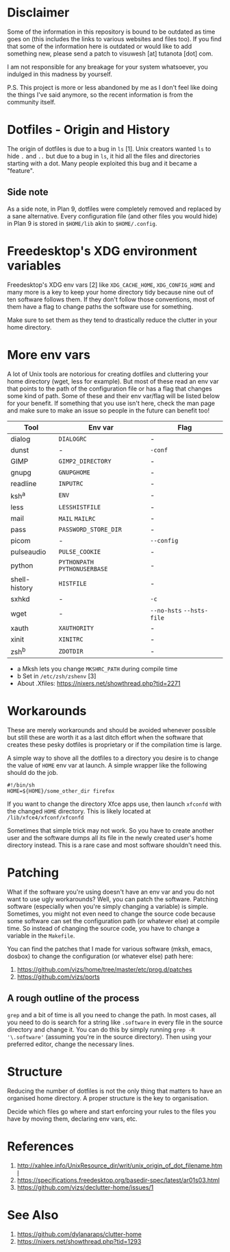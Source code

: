 * Disclaimer
Some of the information in this repository is bound to be outdated as
time goes on (this includes the links to various websites and files
too).  If you find that some of the information here is outdated or
would like to add something new, please send a patch to visuwesh [at]
tutanota [dot] com.

I am not responsible for any breakage for your system whatsoever, you
indulged in this madness by yourself.

P.S. This project is more or less abandoned by me as I don't feel like
doing the things I've said anymore, so the recent information is from
the community itself.
* Dotfiles - Origin and History
The origin of dotfiles is due to a bug in ~ls~ [1].  Unix creators wanted
~ls~ to hide ~.~ and ~..~ but due to a bug in ~ls~, it hid all the files and
directories starting with a dot.  Many people exploited this bug and
it became a "feature".
** Side note
As a side note, in Plan 9, dotfiles were completely removed and
replaced by a sane alternative.  Every configuration file (and other
files you would hide) in Plan 9 is stored in ~$HOME/lib~ akin to
~$HOME/.config~.
* Freedesktop's XDG environment variables
Freedesktop's XDG env vars [2] like ~XDG_CACHE_HOME~, ~XDG_CONFIG_HOME~
and many more is a key to keep your home directory tidy because nine
out of ten software follows them.  If they don't follow those
conventions, most of them have a flag to change paths the software use
for something.

Make sure to set them as they tend to drastically reduce the clutter
in your home directory.
* More env vars
A lot of Unix tools are notorious for creating dotfiles and cluttering
your home directory (wget, less for example).  But most of these read
an env var that points to the path of the configuration file or has a
flag that changes some kind of path.  Some of these and their env
var/flag will be listed below for your benefit.  If something that you
use isn't here, check the man page and make sure to make an issue so
people in the future can benefit too!

| Tool          | Env var                   | Flag                  |
|---------------+---------------------------+-----------------------|
| dialog        | ~DIALOGRC~                  | -                     |
| dunst         | -                         | ~-conf~                 |
| GIMP          | ~GIMP2_DIRECTORY~           | -                     |
| gnupg         | ~GNUPGHOME~                 | -                     |
| readline      | ~INPUTRC~                   | -                     |
| ksh^{a}            | ~ENV~                       | -                     |
| less          | ~LESSHISTFILE~              | -                     |
| mail          | ~MAIL~ ~MAILRC~               | -                     |
| pass          | ~PASSWORD_STORE_DIR~        | -                     |
| picom         | -                         | ~--config~              |
| pulseaudio    | ~PULSE_COOKIE~              | -                     |
| python        | ~PYTHONPATH~ ~PYTHONUSERBASE~ | -                     |
| shell-history | ~HISTFILE~                  | -                     |
| sxhkd         | -                         | ~-c~                    |
| wget          | -                         | ~--no-hsts~ ~--hsts-file~ |
| xauth         | ~XAUTHORITY~                | -                     |
| xinit         | ~XINITRC~                   | -                     |
| zsh^{b}      | ~ZDOTDIR~                   | -                     |

- a Mksh lets you change ~MKSHRC_PATH~ during compile time
- b Set in ~/etc/zsh/zshenv~ [3]
- About .Xfiles: https://nixers.net/showthread.php?tid=2271
* Workarounds
These are merely workarounds and should be avoided whenever possible
but still these are worth it as a last ditch effort when the software
that creates these pesky dotfiles is proprietary or if the compilation
time is large.

A simple way to shove all the dotfiles to a directory you desire is to
change the value of ~HOME~ env var at launch.  A simple wrapper like the
following should do the job.

#+begin_src
#!/bin/sh
HOME=${HOME}/some_other_dir firefox
#+end_src

If you want to change the directory Xfce apps use, then launch ~xfconfd~
with the changed ~HOME~ directory.  This is likely located at
~/lib/xfce4/xfconf/xfconfd~

Sometimes that simple trick may not work.  So you have to create
another user and the software dumps all its file in the newly created
user's home directory instead.  This is a rare case and most software
shouldn't need this.
* Patching
What if the software you're using doesn't have an env var and you do
not want to use ugly workarounds?  Well, you can patch the software.
Patching software (especially when you're simply changing a variable)
is simple.  Sometimes, you might not even need to change the source
code because some software can set the configuration path (or whatever
else) at compile time.  So instead of changing the source code, you
have to change a variable in the ~Makefile~.

You can find the patches that I made for various software (mksh,
emacs, dosbox) to change the configuration (or whatever else) path
here:

1. https://github.com/vizs/home/tree/master/etc/prog.d/patches
2. https://github.com/vizs/ports
** A rough outline of the process
~grep~ and a bit of time is all you need to change the path.  In most
cases, all you need to do is search for a string like ~.software~ in
every file in the source directory and change it.  You can do this by
simply running ~grep -R '\.software'~ (assuming you're in the source
directory).  Then using your preferred editor, change the necessary
lines.
* Structure
Reducing the number of dotfiles is not the only thing that matters to
have an organised home directory.  A proper structure is the key to
organisation.

Decide which files go where and start enforcing your rules to the
files you have by moving them, declaring env vars, etc.
* References
1. http://xahlee.info/UnixResource_dir/writ/unix_origin_of_dot_filename.html
2. https://specifications.freedesktop.org/basedir-spec/latest/ar01s03.html
3. https://github.com/vizs/declutter-home/issues/1
* See Also
1. https://github.com/dylanaraps/clutter-home
2. https://nixers.net/showthread.php?tid=1293
